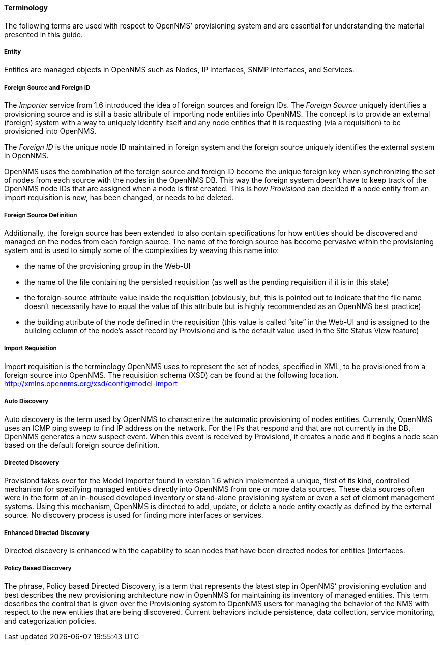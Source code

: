 
// Allow GitHub image rendering
:imagesdir: ../../images

==== Terminology

The following terms are used with respect to OpenNMS’ provisioning system and are essential for understanding the material presented in this guide.

===== Entity

Entities are managed objects in OpenNMS such as Nodes, IP interfaces, SNMP Interfaces, and Services.

===== Foreign Source and Foreign ID

The _Importer_ service from 1.6 introduced the idea of foreign sources and foreign IDs.
The _Foreign Source_ uniquely identifies a provisioning source and is still a basic attribute of importing node entities into OpenNMS.
The concept is to provide an external (foreign) system with a way to uniquely identify itself and any node entities that it is requesting (via a requisition) to be provisioned into OpenNMS.

The _Foreign ID_ is the unique node ID maintained in foreign system and the foreign source uniquely identifies the external system in OpenNMS.

OpenNMS uses the combination of the foreign source and foreign ID become the unique foreign key when synchronizing the set of nodes from each source with the nodes in the OpenNMS DB.
This way the foreign system doesn’t have to keep track of the OpenNMS node IDs that are assigned when a node is first created.
This is how _Provisiond_ can decided if a node entity from an import requisition is new, has been changed, or needs to be deleted.

===== Foreign Source Definition

Additionally, the foreign source has been extended to also contain specifications for how entities should be discovered and managed on the nodes from each foreign source.
The name of the foreign source has become pervasive within the provisioning system and is used to simply some of the complexities by weaving this name into:

* the name of the provisioning group in the Web-UI
* the name of the file containing the persisted requisition (as well as the pending requisition if it is in this state)
* the foreign-source attribute value inside the requisition (obviously, but, this is pointed out to indicate that the file name doesn’t necessarily have to equal the value of this attribute but is highly recommended as an OpenNMS best practice)
* the building attribute of the node defined in the requisition (this value is called “site” in the Web-UI and is assigned to the building column of the node’s asset record by Provisiond and is the default value used in the Site Status View feature)

===== Import Requisition

Import requisition is the terminology OpenNMS uses to represent the set of nodes, specified in XML, to be provisioned from a foreign source into OpenNMS.
The requisition schema (XSD) can be found at the following location. http://xmlns.opennms.org/xsd/config/model-import[http://xmlns.opennms.org/xsd/config/model-import]

===== Auto Discovery

Auto discovery is the term used by OpenNMS to characterize the automatic provisioning of nodes entities.
Currently, OpenNMS uses an ICMP ping sweep to find IP address on the network.
For the IPs that respond and that are not currently in the DB, OpenNMS generates a new suspect event.
When this event is received by Provisiond, it creates a node and it begins a node scan based on the default foreign source definition.

===== Directed Discovery

Provisiond takes over for the Model Importer found in version 1.6 which implemented a unique, first of its kind, controlled mechanism for specifying managed entities directly into OpenNMS from one or more data sources.
These data sources often were in the form of an in-housed developed inventory or stand-alone provisioning system or even a set of element management systems.
Using this mechanism, OpenNMS is directed to add, update, or delete a node entity exactly as defined by the external source.
No discovery process is used for finding more interfaces or services.

===== Enhanced Directed Discovery

Directed discovery is enhanced with the capability to scan nodes that have been directed nodes for entities (interfaces.

===== Policy Based Discovery

The phrase, Policy based Directed Discovery, is a term that represents the latest step in OpenNMS’ provisioning evolution and best describes the new provisioning architecture now in OpenNMS for maintaining its inventory of managed entities.
This term describes the control that is given over the Provisioning system to OpenNMS users for managing the behavior of the NMS with respect to the new entities that are being discovered.
Current behaviors include persistence, data collection, service monitoring, and categorization policies.
